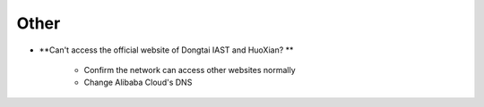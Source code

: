 Other
======

- **Can't access the official website of Dongtai IAST and HuoXian? **

   - Confirm the network can access other websites normally

   - Change Alibaba Cloud's DNS